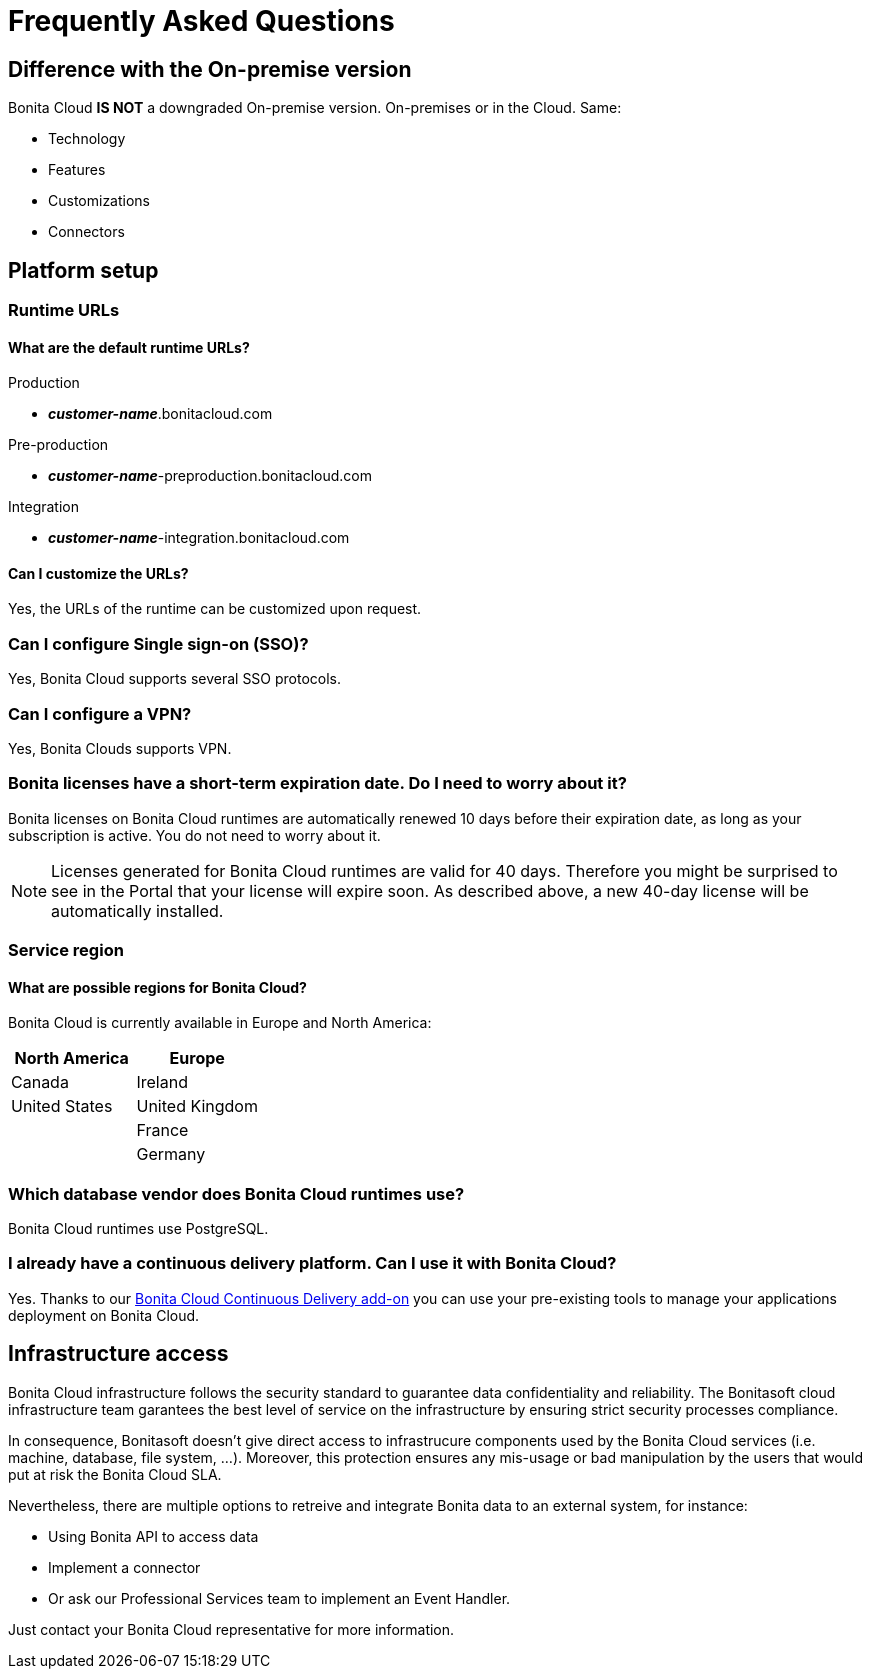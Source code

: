 = Frequently Asked Questions
 
== Difference with the On-premise version

Bonita Cloud *IS NOT* a downgraded On-premise version.
On-premises or in the Cloud. Same:

* Technology
* Features
* Customizations
* Connectors

== Platform setup

=== Runtime URLs

==== What are the default runtime URLs?

Production

* *_customer-name_*.bonitacloud.com

Pre-production

* *_customer-name_*-preproduction.bonitacloud.com

Integration

* *_customer-name_*-integration.bonitacloud.com

==== Can I customize the URLs?

Yes, the URLs of the runtime can be customized upon request.

=== Can I configure Single sign-on (SSO)?

Yes, Bonita Cloud supports several SSO protocols.

=== Can I configure a VPN?

Yes, Bonita Clouds supports VPN.

=== Bonita licenses have a short-term expiration date. Do I need to worry about it?

Bonita licenses on Bonita Cloud runtimes are automatically renewed 10 days before their expiration date, as long as your subscription is active. You do not need to worry about it.

NOTE: Licenses generated for Bonita Cloud runtimes are valid for 40 days. Therefore you might be surprised to see in the Portal that your license will expire soon. As described above, a new 40-day license will be automatically installed.


=== Service region

==== What are possible regions for Bonita Cloud?

Bonita Cloud is currently available in Europe and North America:

|===
| North America | Europe

| Canada        | Ireland
| United States | United Kingdom
|               | France
|               | Germany

|===

// #### Can I move my platform from one region to another?
// List again + it is possible to move

=== Which database vendor does Bonita Cloud runtimes use?

Bonita Cloud runtimes use PostgreSQL.

=== I already have a continuous delivery platform. Can I use it with Bonita Cloud?

Yes. Thanks to our https://documentation.bonitasoft.com/bcd/latest/[Bonita Cloud Continuous Delivery add-on] you can use your pre-existing tools to manage your applications deployment on Bonita Cloud.


== Infrastructure access

Bonita Cloud infrastructure follows the security standard to guarantee data confidentiality and reliability. 
The Bonitasoft cloud infrastructure team garantees the best level of service on the infrastructure by ensuring strict security processes compliance. 

In consequence, Bonitasoft doesn't give direct access to infrastrucure components used by the Bonita Cloud services (i.e. machine, database, file system, ...). 
Moreover, this protection ensures any mis-usage or bad manipulation by the users that would put at risk the Bonita Cloud SLA. 

Nevertheless, there are multiple options to retreive and integrate Bonita data to an external system, for instance:

- Using Bonita API to access data 
- Implement a connector 
- Or ask our Professional Services team to implement an Event Handler. 

Just contact your Bonita Cloud representative for more information. 

//== Monitoring
//
//=== Who is monitoring Bonita Cloud ?
//
//== Security
//
//=== How is Bonitasoft managing security for Bonita Cloud? -->
